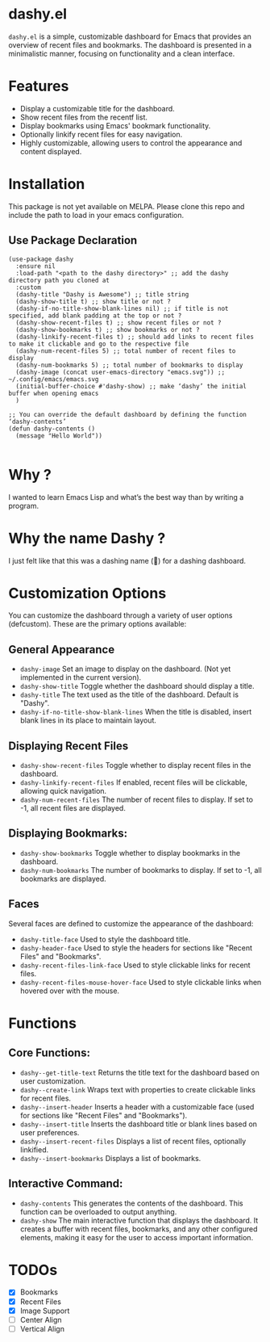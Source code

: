 * dashy.el

=dashy.el= is a simple, customizable dashboard for Emacs that provides an overview of recent files and bookmarks. The dashboard is presented in a minimalistic manner, focusing on functionality and a clean interface.

[[./images/image1.png]]

* Features

+ Display a customizable title for the dashboard.
+ Show recent files from the recentf list.
+ Display bookmarks using Emacs' bookmark functionality.
+ Optionally linkify recent files for easy navigation.
+ Highly customizable, allowing users to control the appearance and content displayed.

* Installation

This package is not yet available on MELPA. Please clone this repo and include the path to load in your emacs configuration.

** Use Package Declaration

#+begin_src elisp
(use-package dashy
  :ensure nil
  :load-path "<path to the dashy directory>" ;; add the dashy directory path you cloned at
  :custom
  (dashy-title "Dashy is Awesome") ;; title string
  (dashy-show-title t) ;; show title or not ?
  (dashy-if-no-title-show-blank-lines nil) ;; if title is not specified, add blank padding at the top or not ?
  (dashy-show-recent-files t) ;; show recent files or not ?
  (dashy-show-bookmarks t) ;; show bookmarks or not ?
  (dashy-linkify-recent-files t) ;; should add links to recent files to make it clickable and go to the respective file
  (dashy-num-recent-files 5) ;; total number of recent files to display
  (dashy-num-bookmarks 5) ;; total number of bookmarks to display
  (dashy-image (concat user-emacs-directory "emacs.svg")) ;; ~/.config/emacs/emacs.svg
  (initial-buffer-choice #'dashy-show) ;; make ‘dashy’ the initial buffer when opening emacs
  )

;; You can override the default dashboard by defining the function ‘dashy-contents’
(defun dashy-contents ()
  (message "Hello World"))

#+end_src

* Why ?

I wanted to learn Emacs Lisp and what’s the best way than by writing a program.

* Why the name Dashy ?

I just felt like that this was a dashing name (🤣) for a dashing dashboard.

* Customization Options

You can customize the dashboard through a variety of user options (defcustom). These are the primary options available:

** General Appearance

+ =dashy-image= Set an image to display on the dashboard. (Not yet implemented in the current version).
+ =dashy-show-title= Toggle whether the dashboard should display a title.
+ =dashy-title= The text used as the title of the dashboard. Default is "Dashy".
+ =dashy-if-no-title-show-blank-lines= When the title is disabled, insert blank lines in its place to maintain layout.

** Displaying Recent Files

+ =dashy-show-recent-files= Toggle whether to display recent files in the dashboard.
+ =dashy-linkify-recent-files= If enabled, recent files will be clickable, allowing quick navigation.
+ =dashy-num-recent-files= The number of recent files to display. If set to -1, all recent files are displayed.

** Displaying Bookmarks:

+ =dashy-show-bookmarks= Toggle whether to display bookmarks in the dashboard.
+ =dashy-num-bookmarks= The number of bookmarks to display. If set to -1, all bookmarks are displayed.

** Faces

Several faces are defined to customize the appearance of the dashboard:

+ =dashy-title-face= Used to style the dashboard title.
+ =dashy-header-face= Used to style the headers for sections like "Recent Files" and "Bookmarks".
+ =dashy-recent-files-link-face= Used to style clickable links for recent files.
+ =dashy-recent-files-mouse-hover-face= Used to style clickable links when hovered over with the mouse.

* Functions

** Core Functions:

+ =dashy--get-title-text= Returns the title text for the dashboard based on user customization.
+ =dashy--create-link= Wraps text with properties to create clickable links for recent files.
+ =dashy--insert-header= Inserts a header with a customizable face (used for sections like "Recent Files" and "Bookmarks").
+ =dashy--insert-title= Inserts the dashboard title or blank lines based on user preferences.
+ =dashy--insert-recent-files= Displays a list of recent files, optionally linkified.
+ =dashy--insert-bookmarks= Displays a list of bookmarks.

** Interactive Command:

+ =dashy-contents= This generates the contents of the dashboard. This function can be overloaded to output anything.
+ =dashy-show= The main interactive function that displays the dashboard. It creates a buffer with recent files, bookmarks, and any other configured elements, making it easy for the user to access important information.

* TODOs

- [X] Bookmarks
- [X] Recent Files
- [X] Image Support
- [ ] Center Align
- [ ] Vertical Align
